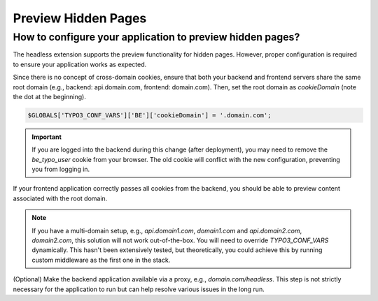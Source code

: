 .. _preview:

===================
Preview Hidden Pages
===================

How to configure your application to preview hidden pages?
----------------------------------------------------------

The headless extension supports the preview functionality for hidden pages. However, proper configuration is required to ensure your application works as expected.

Since there is no concept of cross-domain cookies, ensure that both your backend and frontend servers share the same root domain (e.g., backend: api.domain.com, frontend: domain.com). Then, set the root domain as `cookieDomain` (note the dot at the beginning).

.. code-block:: php

   $GLOBALS['TYPO3_CONF_VARS']['BE']['cookieDomain'] = '.domain.com';

.. important::

   If you are logged into the backend during this change (after deployment), you may need to remove the `be_typo_user` cookie from your browser. The old cookie will conflict with the new configuration, preventing you from logging in.

If your frontend application correctly passes all cookies from the backend, you should be able to preview content associated with the root domain.

.. note::

   If you have a multi-domain setup, e.g., `api.domain1.com`, `domain1.com` and `api.domain2.com`, `domain2.com`, this solution will not work out-of-the-box. You will need to override `TYPO3_CONF_VARS` dynamically. This hasn't been extensively tested, but theoretically, you could achieve this by running custom middleware as the first one in the stack.

(Optional) Make the backend application available via a proxy, e.g., `domain.com/headless`. This step is not strictly necessary for the application to run but can help resolve various issues in the long run.
